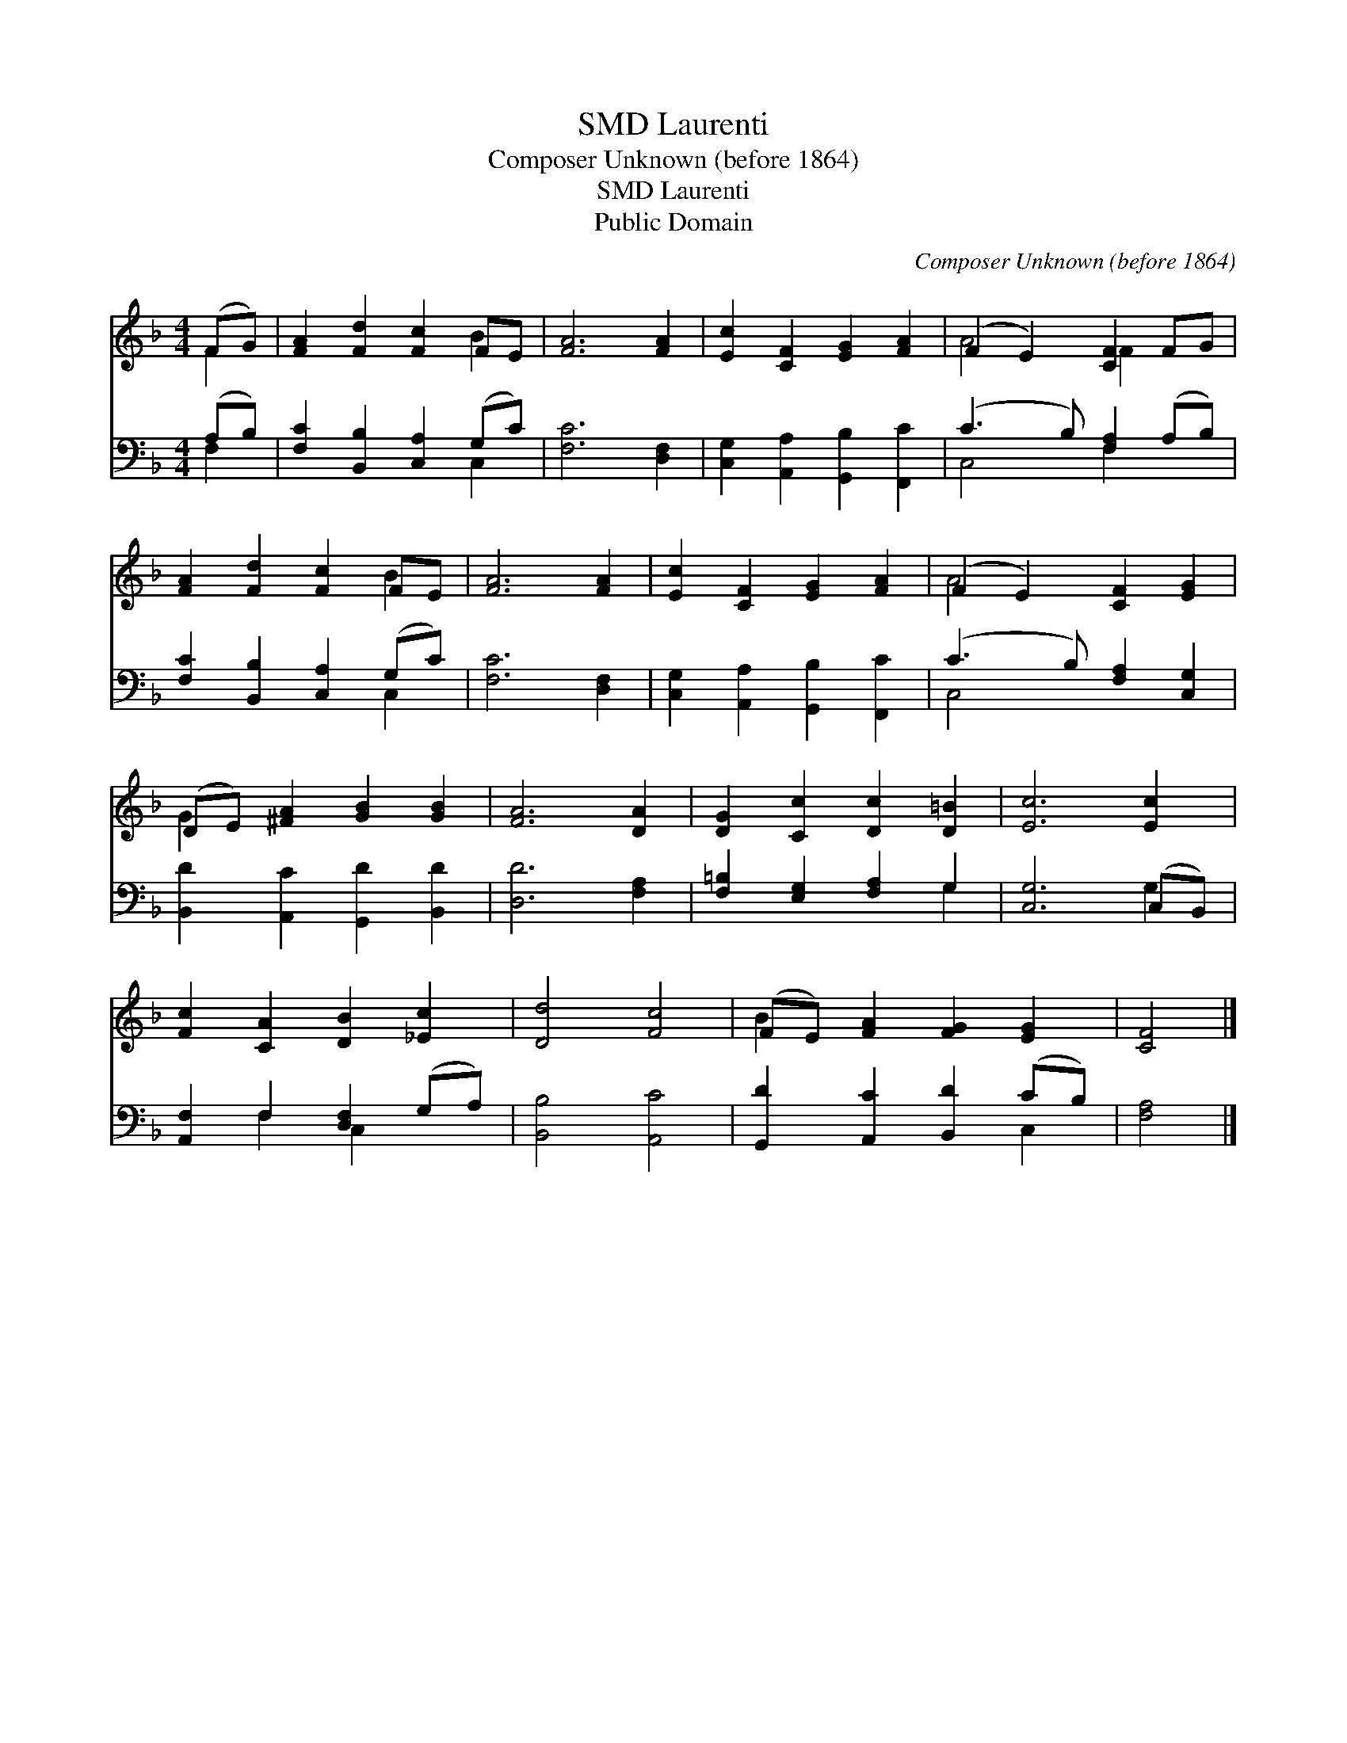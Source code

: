 X:1
T:Laurenti, SMD
T:Composer Unknown (before 1864)
T:Laurenti, SMD
T:Public Domain
C:Composer Unknown (before 1864)
Z:Public Domain
%%score ( 1 2 ) ( 3 4 )
L:1/8
M:4/4
K:F
V:1 treble 
V:2 treble 
V:3 bass 
V:4 bass 
V:1
 (FG) | [FA]2 [Fd]2 [Fc]2 FE | [FA]6 [FA]2 | [Ec]2 [CF]2 [EG]2 [FA]2 | (F2 E2) [CF]2 FG | %5
 [FA]2 [Fd]2 [Fc]2 FE | [FA]6 [FA]2 | [Ec]2 [CF]2 [EG]2 [FA]2 | (F2 E2) [CF]2 [EG]2 | %9
 (DE) [^FA]2 [GB]2 [GB]2 | [FA]6 [DA]2 | [DG]2 [Cc]2 [Dc]2 [D=B]2 | [Ec]6 [Ec]2 | %13
 [Fc]2 [CA]2 [DB]2 [_Ec]2 | [Dd]4 [Fc]4 | (FE) [FA]2 [FG]2 [EG]2 | [CF]4 |] %17
V:2
 F2 | x6 B2 | x8 | x8 | A4 F2 x2 | x6 B2 | x8 | x8 | A4 x4 | G2 x6 | x8 | x8 | x8 | x8 | x8 | %15
 B2 x6 | x4 |] %17
V:3
 (A,B,) | [F,C]2 [B,,B,]2 [C,A,]2 (G,C) | [F,C]6 [D,F,]2 | [C,G,]2 [A,,A,]2 [G,,B,]2 [F,,C]2 | %4
 (C3 B,) [F,A,]2 (A,B,) | [F,C]2 [B,,B,]2 [C,A,]2 (G,C) | [F,C]6 [D,F,]2 | %7
 [C,G,]2 [A,,A,]2 [G,,B,]2 [F,,C]2 | (C3 B,) [F,A,]2 [C,G,]2 | [B,,D]2 [A,,C]2 [G,,D]2 [B,,D]2 | %10
 [D,D]6 [F,A,]2 | [F,=B,]2 [E,G,]2 [F,A,]2 G,2 | [C,G,]6 (C,B,,) | [A,,F,]2 F,2 [D,F,]2 (G,A,) | %14
 [B,,B,]4 [A,,C]4 | [G,,D]2 [A,,C]2 [B,,D]2 (CB,) | [F,A,]4 |] %17
V:4
 F,2 | x6 C,2 | x8 | x8 | C,4 F,2 x2 | x6 C,2 | x8 | x8 | C,4 x4 | x8 | x8 | x6 G,2 | x6 G,2 | %13
 x2 F,2 C,2 x2 | x8 | x6 C,2 | x4 |] %17

